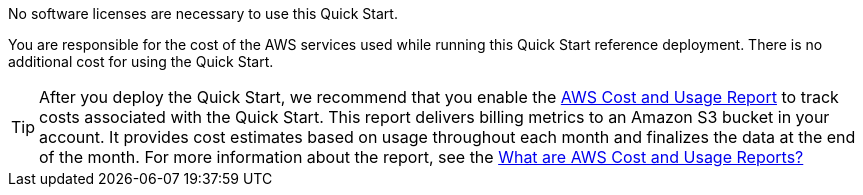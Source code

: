 // Include details about the license and how they can sign up. If no license is required, clarify that.

No software licenses are necessary to use this Quick Start.

You are responsible for the cost of the AWS services used while running this Quick Start reference deployment. There is no additional cost for using the Quick Start.

TIP: After you deploy the Quick Start, we recommend that you enable the https://docs.aws.amazon.com/awsaccountbilling/latest/aboutv2/billing-reports-gettingstarted-turnonreports.html[AWS Cost and Usage Report] to track costs associated with the Quick Start. This report delivers billing metrics to an Amazon S3 bucket in your account. It provides cost estimates based on usage throughout each month and finalizes the data at the end of the month. For more information about the report, see the https://docs.aws.amazon.com/awsaccountbilling/latest/aboutv2/billing-reports-costusage.html[What are AWS Cost and Usage Reports?]

